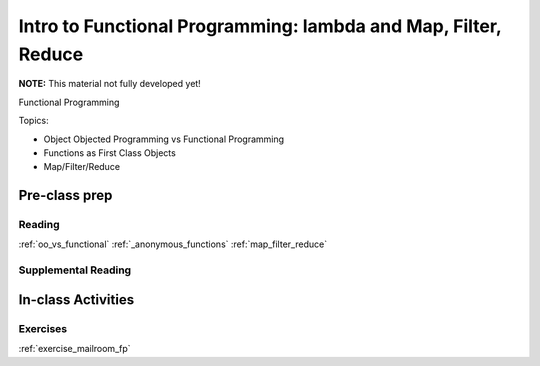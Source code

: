 .. _session_1_10:

###############################################################
Intro to Functional Programming: lambda and Map, Filter, Reduce
###############################################################

**NOTE:** This material not fully developed yet!

Functional Programming

Topics:

* Object Objected Programming vs Functional Programming
* Functions as First Class Objects
* Map/Filter/Reduce


Pre-class prep
==============


Reading
-------

:ref:`oo_vs_functional`
:ref:`_anonymous_functions`
:ref:`map_filter_reduce`


Supplemental Reading
--------------------


In-class Activities
===================

Exercises
---------

.. :ref:`exercise_trapezoidal_rule`

:ref:`exercise_mailroom_fp`
